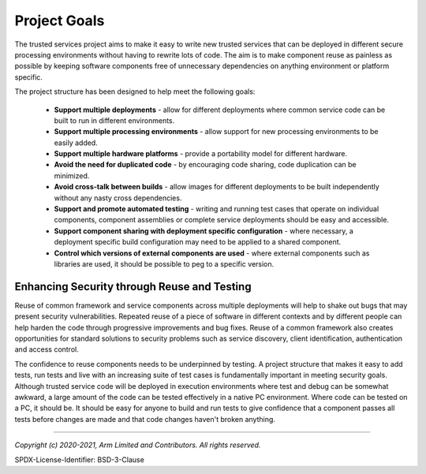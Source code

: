 Project Goals
=============

The trusted services project aims to make it easy to write new trusted services that can be deployed in different secure
processing environments without having to rewrite lots of code.  The aim is to make component reuse as painless as possible by
keeping software components free of unnecessary dependencies on anything environment or platform specific.

The project structure has been designed to help meet the following goals:

    - **Support multiple deployments** - allow for different deployments where common service code can be built to run in
      different environments.
    - **Support multiple processing environments** - allow support for new processing environments to be easily added.
    - **Support multiple hardware platforms** - provide a portability model for different hardware.
    - **Avoid the need for duplicated code** - by encouraging code sharing, code duplication can be minimized.
    - **Avoid cross-talk between builds** - allow images for different deployments to be built independently without any nasty
      cross dependencies.
    - **Support and promote automated testing** - writing and running test cases that operate on individual components,
      component assemblies or complete service deployments should be easy and accessible.
    - **Support component sharing with deployment specific configuration** - where necessary, a deployment specific build
      configuration may need to be applied to a shared component.
    - **Control which versions of external components are used** - where external components such as libraries are used, it
      should be possible to peg to a specific version.

Enhancing Security through Reuse and Testing
--------------------------------------------

Reuse of common framework and service components across multiple deployments will help to shake out bugs that may present
security vulnerabilities.  Repeated reuse of a piece of software in different contexts and by different people can help harden
the code through progressive improvements and bug fixes.  Reuse of a common framework also creates opportunities for standard
solutions to security problems such as service discovery, client identification, authentication and access control.

The confidence to reuse components needs to be underpinned by testing.  A project structure that makes it easy to add tests, run
tests and live with an increasing suite of test cases is fundamentally important in meeting security goals.  Although trusted
service code will be deployed in execution environments where test and debug can be somewhat awkward, a large amount of the code
can be tested effectively in a native PC environment.  Where code can be tested on a PC, it should be.  It should be easy for
anyone to build and run tests to give confidence that a component passes all tests before changes are made and that code changes
haven't broken anything.

----------------

*Copyright (c) 2020-2021, Arm Limited and Contributors. All rights reserved.*

SPDX-License-Identifier: BSD-3-Clause
